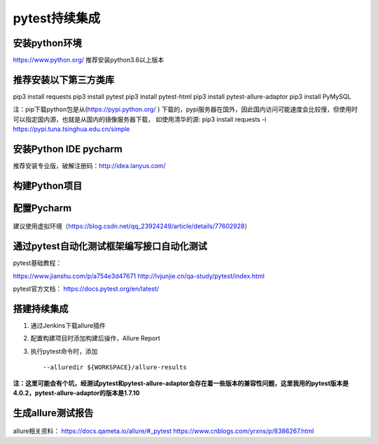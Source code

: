 pytest持续集成
===========================================================

安装python环境
-------------------------------------------------------
https://www.python.org/
推荐安装python3.6以上版本


推荐安装以下第三方类库
-------------------------------------------------------
pip3 install requests
pip3 install pytest
pip3 install pytest-html
pip3 install pytest-allure-adaptor
pip3 install PyMySQL



注：pip下载python包是从(https://pypi.python.org/ ) 下载的，pypi服务器在国外，因此国内访问可能速度会比较慢，但使用时可以指定国内源，也就是从国内的镜像服务器下载，
如使用清华的源: pip3 install requests -i https://pypi.tuna.tsinghua.edu.cn/simple


安装Python IDE pycharm
-------------------------------------------------------------

推荐安装专业版，破解注册码：http://idea.lanyus.com/



构建Python项目
--------------------------------------------------------------

.. figure:: /_static/pytest/1.png
    :width: 15.0cm



配置Pycharm
------------------------------------------------------------

.. figure:: /_static/pytest/2.png
    :width: 15.0cm

建议使用虚拟环境（https://blog.csdn.net/qq_23924249/article/details/77602928）

.. figure:: /_static/pytest/3.png
    :width: 15.0cm


通过pytest自动化测试框架编写接口自动化测试
-----------------------------------------------------------------

pytest基础教程：

https://www.jianshu.com/p/a754e3d47671
http://lvjunjie.cn/qa-study/pytest/index.html

pytest官方文档：
https://docs.pytest.org/en/latest/



搭建持续集成
--------------------------------------------------------------------

1. 通过Jenkins下载allure插件
#. 配置构建项目时添加构建后操作，Allure Report
#. 执行pytest命令时，添加 ::

	--alluredir ${WORKSPACE}/allure-results


.. figure:: /_static/pytest/4.png
    :width: 15.0cm

**注：这里可能会有个坑，经测试pytest和pytest-allure-adaptor会存在着一些版本的兼容性问题，这里我用的pytest版本是4.0.2，pytest-allure-adaptor的版本是1.7.10**

生成allure测试报告
--------------------------------------------------



.. figure:: /_static/pytest/5.png
    :width: 15.0cm



allure相关资料：
https://docs.qameta.io/allure/#_pytest
https://www.cnblogs.com/yrxns/p/8386267.html

